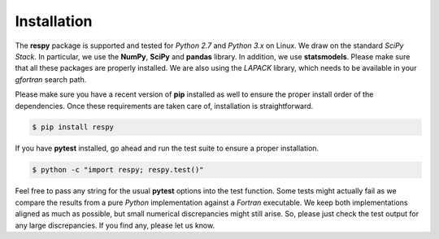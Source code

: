 Installation
============

The **respy** package is supported and tested for *Python 2.7* and *Python 3.x* on Linux. We draw on the standard *SciPy Stack*. In particular, we use the **NumPy**, **SciPy** and **pandas** library. In addition, we use **statsmodels**. Please make sure that all these packages are properly installed. We are also using the *LAPACK* library, which needs to be available in your *gfortran* search path. 

Please make sure you have a recent version of **pip** installed as well to ensure the proper install order of the dependencies. Once these requirements are taken care of, installation is straightforward.

.. code-block:: bash

   $ pip install respy

If you have  **pytest** installed, go ahead and run the test suite to ensure a proper installation.

.. code-block:: bash

   $ python -c "import respy; respy.test()"

Feel free to pass any string for the usual **pytest** options into the test function. Some tests might actually fail as we compare the results from a pure *Python* implementation against a *Fortran* executable. We keep both implementations aligned as much as possible, but small numerical discrepancies might still arise. So, please just check the test output for any large discrepancies. If you find any, please let us know. 
